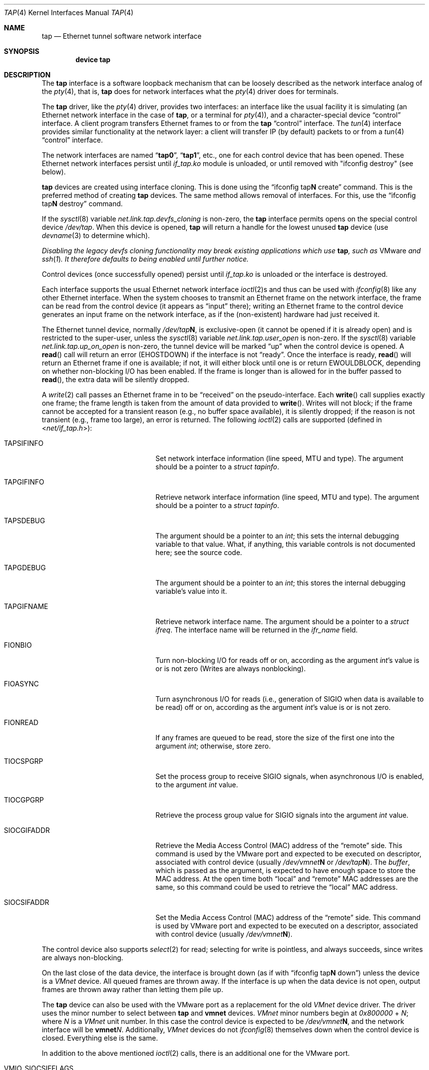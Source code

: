 .\" $FreeBSD$
.\" Based on PR#2411
.\"
.Dd November 30, 2014
.Dt TAP 4
.Os
.Sh NAME
.Nm tap
.Nd Ethernet tunnel software network interface
.Sh SYNOPSIS
.Cd device tap
.Sh DESCRIPTION
The
.Nm
interface is a software loopback mechanism that can be loosely
described as the network interface analog of the
.Xr pty 4 ,
that is,
.Nm
does for network interfaces what the
.Xr pty 4
driver does for terminals.
.Pp
The
.Nm
driver, like the
.Xr pty 4
driver, provides two interfaces: an interface like the usual facility
it is simulating
(an Ethernet network interface in the case of
.Nm ,
or a terminal for
.Xr pty 4 ) ,
and a character-special device
.Dq control
interface.
A client program transfers Ethernet frames to or from the
.Nm
.Dq control
interface.
The
.Xr tun 4
interface provides similar functionality at the network layer:
a client will transfer IP (by default) packets to or from a
.Xr tun 4
.Dq control
interface.
.Pp
The network interfaces are named
.Dq Li tap0 ,
.Dq Li tap1 ,
etc., one for each control device that has been opened.
These Ethernet network interfaces persist until
.Pa if_tap.ko
module is unloaded, or until removed with "ifconfig destroy" (see below).
.Pp
.Nm
devices are created using interface cloning.
This is done using the
.Dq ifconfig tap Ns Sy N No create
command.
This is the preferred method of creating
.Nm
devices.
The same method allows removal of interfaces.
For this, use the
.Dq ifconfig tap Ns Sy N No destroy
command.
.Pp
If the
.Xr sysctl 8
variable
.Va net.link.tap.devfs_cloning
is non-zero, the
.Nm
interface
permits opens on the special control device
.Pa /dev/tap .
When this device is opened,
.Nm
will return a handle for the lowest unused
.Nm
device (use
.Xr devname 3
to determine which).
.Pp
.Bf Em
Disabling the legacy devfs cloning functionality may break existing
applications which use
.Nm ,
such as
.Tn VMware
and
.Xr ssh 1 .
It therefore defaults to being enabled until further notice.
.Ef
.Pp
Control devices (once successfully opened) persist until
.Pa if_tap.ko
is unloaded or the interface is destroyed.
.Pp
Each interface supports the usual Ethernet network interface
.Xr ioctl 2 Ns s
and thus can be used with
.Xr ifconfig 8
like any other Ethernet interface.
When the system chooses to transmit
an Ethernet frame on the network interface, the frame can be read from
the control device
(it appears as
.Dq input
there);
writing an Ethernet frame to the control device generates an input frame on
the network interface, as if the
(non-existent)
hardware had just received it.
.Pp
The Ethernet tunnel device, normally
.Pa /dev/tap Ns Sy N ,
is exclusive-open
(it cannot be opened if it is already open)
and is restricted to the super-user, unless the
.Xr sysctl 8
variable
.Va net.link.tap.user_open
is non-zero.
If the
.Xr sysctl 8
variable
.Va net.link.tap.up_on_open
is non-zero, the tunnel device will be marked
.Dq up
when the control device is opened.
A
.Fn read
call will return an error
.Pq Er EHOSTDOWN
if the interface is not
.Dq ready .
Once the interface is ready,
.Fn read
will return an Ethernet frame if one is available; if not, it will
either block until one is or return
.Er EWOULDBLOCK ,
depending on whether non-blocking I/O has been enabled.
If the frame
is longer than is allowed for in the buffer passed to
.Fn read ,
the extra data will be silently dropped.
.Pp
A
.Xr write 2
call passes an Ethernet frame in to be
.Dq received
on the pseudo-interface.
Each
.Fn write
call supplies exactly one frame; the frame length is taken from the
amount of data provided to
.Fn write .
Writes will not block; if the frame cannot be accepted
for a transient reason
(e.g., no buffer space available),
it is silently dropped; if the reason is not transient
(e.g., frame too large),
an error is returned.
The following
.Xr ioctl 2
calls are supported
(defined in
.In net/if_tap.h ) :
.Bl -tag -width VMIO_SIOCSETMACADDR
.It Dv TAPSIFINFO
Set network interface information (line speed, MTU and type).
The argument should be a pointer to a
.Va struct tapinfo .
.It Dv TAPGIFINFO
Retrieve network interface information (line speed, MTU and type).
The argument should be a pointer to a
.Va struct tapinfo .
.It Dv TAPSDEBUG
The argument should be a pointer to an
.Va int ;
this sets the internal debugging variable to that value.
What, if
anything, this variable controls is not documented here; see the source
code.
.It Dv TAPGDEBUG
The argument should be a pointer to an
.Va int ;
this stores the internal debugging variable's value into it.
.It Dv TAPGIFNAME
Retrieve network interface name.
The argument should be a pointer to a
.Va struct ifreq .
The interface name will be returned in the
.Va ifr_name
field.
.It Dv FIONBIO
Turn non-blocking I/O for reads off or on, according as the argument
.Va int Ns 's
value is or is not zero
(Writes are always nonblocking).
.It Dv FIOASYNC
Turn asynchronous I/O for reads
(i.e., generation of
.Dv SIGIO
when data is available to be read)
off or on, according as the argument
.Va int Ns 's
value is or is not zero.
.It Dv FIONREAD
If any frames are queued to be read, store the size of the first one into the argument
.Va int ;
otherwise, store zero.
.It Dv TIOCSPGRP
Set the process group to receive
.Dv SIGIO
signals, when asynchronous I/O is enabled, to the argument
.Va int
value.
.It Dv TIOCGPGRP
Retrieve the process group value for
.Dv SIGIO
signals into the argument
.Va int
value.
.It Dv SIOCGIFADDR
Retrieve the Media Access Control
.Pq Dv MAC
address of the
.Dq remote
side.
This command is used by the VMware port and expected to be executed on
descriptor, associated with control device
(usually
.Pa /dev/vmnet Ns Sy N
or
.Pa /dev/tap Ns Sy N ) .
The
.Va buffer ,
which is passed as the argument, is expected to have enough space to store
the
.Dv MAC
address.
At the open time both
.Dq local
and
.Dq remote
.Dv MAC
addresses are the same, so this command could be used to retrieve the
.Dq local
.Dv MAC
address.
.It Dv SIOCSIFADDR
Set the Media Access Control
.Pq Dv MAC
address of the
.Dq remote
side.
This command is used by VMware port and expected to be executed on
a descriptor, associated with control device
(usually
.Pa /dev/vmnet Ns Sy N ) .
.El
.Pp
The control device also supports
.Xr select 2
for read; selecting for write is pointless, and always succeeds, since
writes are always non-blocking.
.Pp
On the last close of the data device, the interface is
brought down
(as if with
.Dq ifconfig tap Ns Sy N No down )
unless the device is a
.Em VMnet
device.
All queued frames are thrown away.
If the interface is up when the data
device is not open, output frames are thrown away rather than
letting them pile up.
.Pp
The
.Nm
device can also be used with the VMware port as a replacement
for the old
.Em VMnet
device driver.
The driver uses the minor number
to select between
.Nm
and
.Nm vmnet
devices.
.Em VMnet
minor numbers begin at
.Va 0x800000
+
.Va N ;
where
.Va N
is a
.Em VMnet
unit number.
In this case the control device is expected to be
.Pa /dev/vmnet Ns Sy N ,
and the network interface will be
.Sy vmnet Ns Ar N .
Additionally,
.Em VMnet
devices do not
.Xr ifconfig 8
themselves down when the
control device is closed.
Everything else is the same.
.Pp
In addition to the above mentioned
.Xr ioctl 2
calls, there is an additional one for the VMware port.
.Bl -tag -width VMIO_SIOCSETMACADDR
.It Dv VMIO_SIOCSIFFLAGS
VMware
.Dv SIOCSIFFLAGS .
.El
.Sh SEE ALSO
.Xr inet 4 ,
.Xr intro 4 ,
.Xr tun 4
